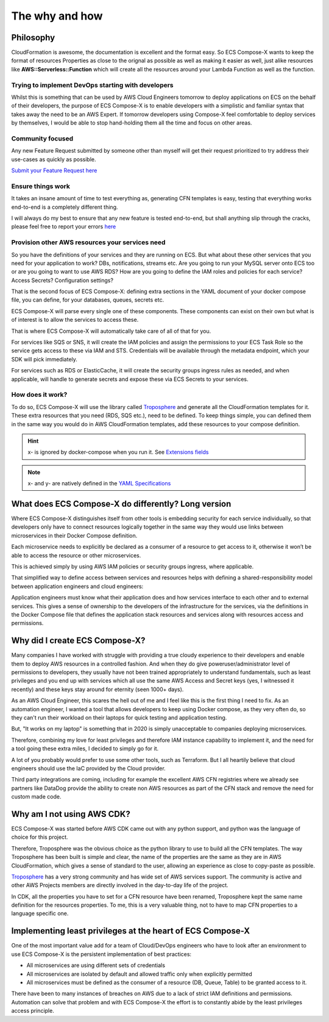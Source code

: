 .. meta::
    :description: ECS Compose-X background
    :keywords: AWS, AWS ECS, Docker, Containers, Compose, docker-compose, story, background

.. highlight:: shell


=================
The why and how
=================

Philosophy
=============

CloudFormation is awesome, the documentation is excellent and the format easy. So ECS Compose-X wants to keep the format
of resources Properties as close to the orignal as possible as well as making it easier as well, just alike resources
like **AWS::Serverless::Function** which will create all the resources around your Lambda Function as well as the function.

Trying to implement DevOps starting with developers
----------------------------------------------------

Whilst this is something that can be used by AWS Cloud Engineers tomorrow to deploy applications on ECS on the behalf
of their developers, the purpose of ECS Compose-X is to enable developers with a simplistic and familiar syntax that
takes away the need to be an AWS Expert. If tomorrow developers using Compose-X feel comfortable to deploy services
by themselves, I would be able to stop hand-holding them all the time and focus on other areas.

Community focused
------------------

Any new Feature Request submitted by someone other than myself will get their request prioritized to try address their
use-cases as quickly as possible.

`Submit your Feature Request here <https://github.com/compose-x/ecs_composex/issues/new/choose>`_

Ensure things work
------------------

It takes an insane amount of time to test everything as, generating CFN templates is easy, testing that everything
works end-to-end is a completely different thing.

I will always do my best to ensure that any new feature is tested end-to-end, but shall anything slip through the cracks,
please feel free to report your errors `here <https://github.com/compose-x/ecs_composex/issues/new/choose>`_


Provision other AWS resources your services need
------------------------------------------------

So you have the definitions of your services and they are running on ECS.
But what about these other services that you need for your application to work? DBs, notifications, streams etc.
Are you going to run your MySQL server onto ECS too or are you going to want to use AWS RDS?
How are you going to define the IAM roles and policies for each service? Access Secrets? Configuration settings?

That is the second focus of ECS Compose-X: defining extra sections in the YAML document of your docker compose file, you
can define, for your databases, queues, secrets etc.

ECS Compose-X will parse every single one of these components. These components can exist on their own but what is of interest
is to allow the services to access these.

That is where ECS Compose-X will automatically take care of all of that for you.

For services like SQS or SNS, it will create the IAM policies and assign the permissions to your ECS Task Role so the service
gets access to these via IAM and STS. Credentials will be available through the metadata endpoint, which your SDK will pick
immediately.

For services such as RDS or ElasticCache, it will create the security groups ingress rules as needed, and when applicable,
will handle to generate secrets and expose these via ECS Secrets to your services.

How does it work?
-----------------

To do so, ECS Compose-X will use the library called `Troposphere`_ and generate all the CloudFormation templates for it.
These extra resources that you need (RDS, SQS etc.), need to be defined. To keep things simple, you can defined them
in the same way you would do in AWS CloudFormation templates, add these resources to your compose definition.

.. hint::

    x- is ignored by docker-compose when you run it. See `Extensions fields`_

.. note::

    x- and y- are natively defined in the `YAML Specifications`_


What does ECS Compose-X do differently? Long version
=======================================================

Where ECS Compose-X distinguishes itself from other tools is embedding security for each service individually,
so that developers only have to connect resources logically together in the same way they would use links between
microservices in their Docker Compose definition.

Each microservice needs to explicitly be declared as a consumer of a resource to get access to it,
otherwise it won’t be able to access the resource or other microservices.

This is achieved simply by using AWS IAM policies or security groups ingress, where applicable.

That simplified way to define access between services and resources helps with defining a shared-responsibility model
between application engineers and cloud engineers:

Application engineers must know what their application does and how services interface to each other and to external services.
This gives a sense of ownership to the developers of the infrastructure for the services,
via the definitions in the Docker Compose file that defines the application stack resources and services along with resources access and
permissions.


Why did I create ECS Compose-X?
=================================

Many companies I have worked with struggle with providing a true cloudy experience to their developers and enable them
to deploy AWS resources in a controlled fashion. And when they do give poweruser/administrator level of permissions to
developers, they usually have not been trained appropriately to understand fundamentals, such as least privileges and
you end up with services which all use the same AWS Access and Secret keys (yes, I witnessed it recently) and these
keys stay around for eternity (seen 1000+ days).

As an AWS Cloud Engineer, this scares the hell out of me and I feel like this is the first thing I need to fix.
As an automation engineer, I wanted a tool that allows developers to keep using Docker compose, as they very often do,
so they can't run their workload on their laptops for quick testing and application testing.

But, "It works on my laptop" is something that in 2020 is simply unacceptable to companies deploying microservices.

Therefore, combining my love for least privileges and therefore IAM instance capability to implement it,
and the need for a tool going these extra miles, I decided to simply go for it.

.. _later on:

A lot of you probably would prefer to use some other tools, such as Terraform.
But I all heartily believe that cloud engineers should use the IaC provided by the Cloud provider.

Third party integrations are coming, including for example the excellent AWS CFN registries where we already see partners
like DataDog provide the ability to create non AWS resources as part of the CFN stack and remove the need for custom made code.


Why am I not using AWS CDK?
==============================

ECS Compose-X was started before AWS CDK came out with any python support, and python was the language of choice for this
project.

Therefore, Troposphere was the obvious choice as the python library to use to build all the CFN templates.
The way Troposphere has been built is simple and clear, the name of the properties are the same as they are in
AWS CloudFormation, which gives a sense of standard to the user, allowing an experience as close to copy-paste as possible.

`Troposphere`_ has a very strong community and has wide set of AWS services support.
The community is active and other AWS Projects members are directly involved in the day-to-day life of the project.

In CDK, all the properties you have to set for a CFN resource have been renamed, Troposphere kept the same name definition
for the resources properties. To me, this is a very valuable thing, not to have to map CFN properties to a language specific
one.


Implementing least privileges at the heart of ECS Compose-X
===========================================================

One of the most important value add for a team of Cloud/DevOps engineers who have to look after an environment to use
ECS Compose-X is the persistent implementation of best practices:

* All microservices are using different sets of credentials
* All microservices are isolated by default and allowed traffic only when explicitly permitted
* All microservices must be defined as the consumer of a resource (DB, Queue, Table) to be granted access to it.

There have been to many instances of breaches on AWS due to a lack of strict IAM definitions and permissions. Automation
can solve that problem and with ECS Compose-X the effort is to constantly abide by the least privileges access principle.


.. _Cookiecutter: https://github.com/audreyr/cookiecutter
.. _`audreyr/cookiecutter-pypackage`: https://github.com/audreyr/cookiecutter-pypackage
.. _`Mark Peek`: https://github.com/markpeek
.. _`AWS ECS CLI`: https://docs.aws.amazon.com/AmazonECS/latest/developerguide/ECS_CLI.html
.. _Troposphere: https://github.com/cloudtools/troposphere
.. _Blog: https://blog.composex.io/
.. _Docker Compose: https://docs.docker.com/compose/
.. _ECS Compose-X: https://github.com/compose-x/ecs_composex
.. _YAML Specifications: https://yaml.org/spec/
.. _Extensions fields:  https://docs.docker.com/compose/compose-file/#extension-fields
